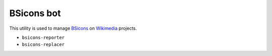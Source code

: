 BSicons bot
==========
.. image:: https://travis-ci.org/JJMC89/bsiconsbot.svg?branch=master
    :alt: Build status
    :target: https://travis-ci.org/JJMC89/bsiconsbot

This utility is used to manage BSicons_ on Wikimedia_ projects.

* ``bsicons-reporter``
* ``bsicons-replacer``

.. _BSicons:   https://commons.wikimedia.org/wiki/BSicon
.. _Wikimedia: https://www.wikimedia.org/
